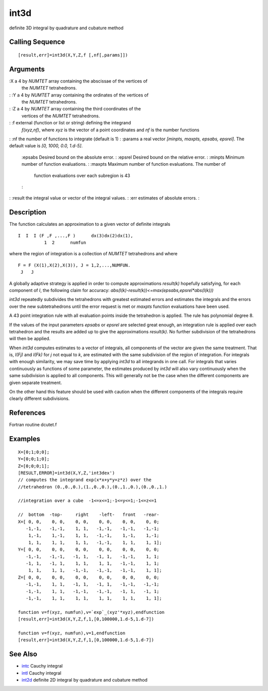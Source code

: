 


int3d
=====

definite 3D integral by quadrature and cubature method



Calling Sequence
~~~~~~~~~~~~~~~~


::

    [result,err]=int3d(X,Y,Z,f [,nf[,params]])




Arguments
~~~~~~~~~

:X a 4 by `NUMTET` array containing the abscissae of the vertices of
  the `NUMTET` tetrahedrons.
: :Y a 4 by `NUMTET` array containing the ordinates of the vertices of
  the `NUMTET` tetrahedrons.
: :Z a 4 by `NUMTET` array containing the third coordinates of the
  vertices of the `NUMTET` tetrahedrons.
: :f external (function or list or string) defining the integrand
  `f(xyz,nf)`, where `xyz` is the vector of a point coordinates and `nf`
  is the number functions
: :nf the number of functions to integrate (default is 1)
: :params a real vector `[minpts, maxpts, epsabs, epsrel]`. The
default value is `[0, 1000, 0.0, 1.d-5]`.
    :epsabs Desired bound on the absolute error.
    : :epsrel Desired bound on the relative error.
    : :minpts Minimum number of function evaluations.
    : :maxpts Maximum number of function evaluations. The number of
      function evaluations over each subregion is 43
    :

: :result the integral value or vector of the integral values.
: :err estimates of absolute errors.
:



Description
~~~~~~~~~~~

The function calculates an approximation to a given vector of definite
integrals


::

    I  I  I (F ,F ,...,F )      dx(3)dx(2)dx(1),
              1  2      numfun


where the region of integration is a collection of `NUMTET`
tetrahedrons and where


::

    F = F (X(1),X(2),X(3)), J = 1,2,...,NUMFUN.
     J   J


A globally adaptive strategy is applied in order to compute
approximations `result(k)` hopefully satisfying, for each component of
`I`, the following claim for accuracy:
`abs(I(k)-result(k))<=max(epsabs,epsrel*abs(I(k)))`

`int3d` repeatedly subdivides the tetrahedrons with greatest estimated
errors and estimates the integrals and the errors over the new
subtetrahedrons until the error request is met or `maxpts` function
evaluations have been used.

A 43 point integration rule with all evaluation points inside the
tetrahedron is applied. The rule has polynomial degree 8.

If the values of the input parameters `epsabs` or `epsrel` are
selected great enough, an integration rule is applied over each
tetrahedron and the results are added up to give the approximations
`result(k)`. No further subdivision of the tetrahedrons will then be
applied.

When `int3d` computes estimates to a vector of integrals, all
components of the vector are given the same treatment. That is,
`I(Fj)` and `I(Fk)` for `j` not equal to `k`, are estimated with the
same subdivision of the region of integration. For integrals with
enough similarity, we may save time by applying `int3d` to all
integrands in one call. For integrals that varies continuously as
functions of some parameter, the estimates produced by `int3d` will
also vary continuously when the same subdivision is applied to all
components. This will generally not be the case when the different
components are given separate treatment.

On the other hand this feature should be used with caution when the
different components of the integrals require clearly different
subdivisions.



References
~~~~~~~~~~

Fortran routine dcutet.f



Examples
~~~~~~~~


::

    X=[0;1;0;0];
    Y=[0;0;1;0];
    Z=[0;0;0;1];
    [RESULT,ERROR]=int3d(X,Y,Z,'int3dex')
    // computes the integrand exp(x*x+y*y+z*z) over the 
    //tetrahedron (0.,0.,0.),(1.,0.,0.),(0.,1.,0.),(0.,0.,1.)
    
    //integration over a cube  -1<=x<=1;-1<=y<=1;-1<=z<=1
    
    //  bottom  -top-     right    -left-   front   -rear- 
    X=[ 0, 0,    0, 0,    0, 0,    0, 0,    0, 0,    0, 0;          
       -1,-1,   -1,-1,    1, 1,   -1,-1,   -1,-1,   -1,-1; 
        1,-1,    1,-1,    1, 1,   -1,-1,    1,-1,    1,-1;     
        1, 1,    1, 1,    1, 1,   -1,-1,    1, 1,    1, 1];         
    Y=[ 0, 0,    0, 0,    0, 0,    0, 0,    0, 0,    0, 0; 
       -1,-1,   -1,-1,   -1, 1,   -1, 1,   -1,-1,    1, 1;
       -1, 1,   -1, 1,    1, 1,    1, 1,   -1,-1,    1, 1;   
        1, 1,    1, 1,   -1,-1,   -1,-1,   -1,-1,    1, 1]; 
    Z=[ 0, 0,    0, 0,    0, 0,    0, 0,    0, 0,    0, 0;
       -1,-1,    1, 1,   -1, 1,   -1, 1,   -1,-1,   -1,-1; 
       -1,-1,    1, 1,   -1,-1,   -1,-1,   -1, 1,   -1, 1;  
       -1,-1,    1, 1,    1, 1,    1, 1,    1, 1,    1, 1];      
    
    function v=f(xyz, numfun),v=`exp`_(xyz'*xyz),endfunction
    [result,err]=int3d(X,Y,Z,f,1,[0,100000,1.d-5,1.d-7])
    
    function v=f(xyz, numfun),v=1,endfunction
    [result,err]=int3d(X,Y,Z,f,1,[0,100000,1.d-5,1.d-7])




See Also
~~~~~~~~


+ `intc`_ Cauchy integral
+ `intl`_ Cauchy integral
+ `int2d`_ definite 2D integral by quadrature and cubature method


.. _intc: intc.html
.. _intl: intl.html
.. _int2d: int2d.html


